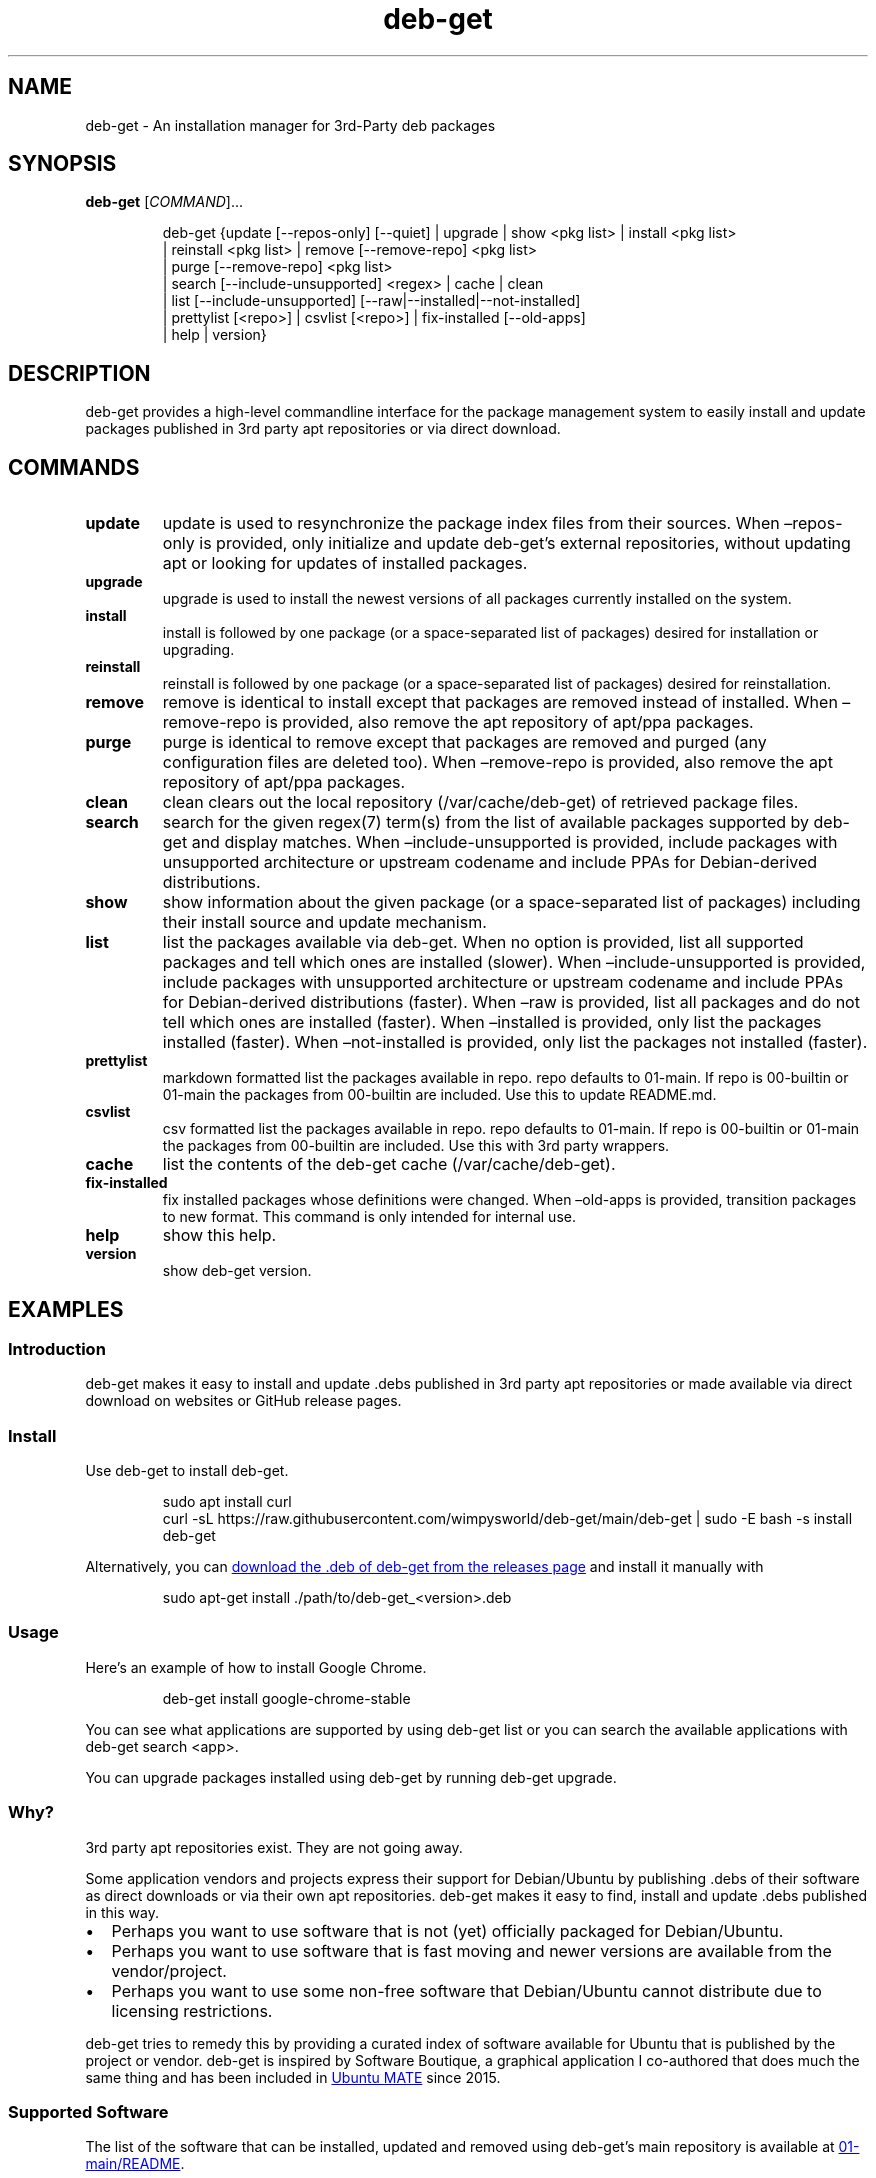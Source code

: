 .\" Automatically generated by Pandoc 3.1.11
.\"
.TH "deb\-get" "1" "February 14, 2022" "deb\-get" "deb\-get User Manual"
.SH NAME
deb\-get \- An installation manager for 3rd\-Party deb packages
.SH SYNOPSIS
\f[B]deb\-get\f[R] [\f[I]COMMAND\f[R]]\&...
.IP
.EX
deb\-get {update [\-\-repos\-only] [\-\-quiet] | upgrade | show <pkg list> | install <pkg list>
        | reinstall <pkg list> | remove [\-\-remove\-repo] <pkg list>
        | purge [\-\-remove\-repo] <pkg list>
        | search [\-\-include\-unsupported] <regex> | cache | clean
        | list [\-\-include\-unsupported] [\-\-raw|\-\-installed|\-\-not\-installed]
        | prettylist [<repo>] | csvlist [<repo>] | fix\-installed [\-\-old\-apps]
        | help | version}
.EE
.SH DESCRIPTION
deb\-get provides a high\-level commandline interface for the package
management system to easily install and update packages published in 3rd
party apt repositories or via direct download.
.SH COMMANDS
.TP
\f[B]update\f[R]
update is used to resynchronize the package index files from their
sources.
When \[en]repos\-only is provided, only initialize and update
deb\-get\[cq]s external repositories, without updating apt or looking
for updates of installed packages.
.TP
\f[B]upgrade\f[R]
upgrade is used to install the newest versions of all packages currently
installed on the system.
.TP
\f[B]install\f[R]
install is followed by one package (or a space\-separated list of
packages) desired for installation or upgrading.
.TP
\f[B]reinstall\f[R]
reinstall is followed by one package (or a space\-separated list of
packages) desired for reinstallation.
.TP
\f[B]remove\f[R]
remove is identical to install except that packages are removed instead
of installed.
When \[en]remove\-repo is provided, also remove the apt repository of
apt/ppa packages.
.TP
\f[B]purge\f[R]
purge is identical to remove except that packages are removed and purged
(any configuration files are deleted too).
When \[en]remove\-repo is provided, also remove the apt repository of
apt/ppa packages.
.TP
\f[B]clean\f[R]
clean clears out the local repository (/var/cache/deb\-get) of retrieved
package files.
.TP
\f[B]search\f[R]
search for the given regex(7) term(s) from the list of available
packages supported by deb\-get and display matches.
When \[en]include\-unsupported is provided, include packages with
unsupported architecture or upstream codename and include PPAs for
Debian\-derived distributions.
.TP
\f[B]show\f[R]
show information about the given package (or a space\-separated list of
packages) including their install source and update mechanism.
.TP
\f[B]list\f[R]
list the packages available via deb\-get.
When no option is provided, list all supported packages and tell which
ones are installed (slower).
When \[en]include\-unsupported is provided, include packages with
unsupported architecture or upstream codename and include PPAs for
Debian\-derived distributions (faster).
When \[en]raw is provided, list all packages and do not tell which ones
are installed (faster).
When \[en]installed is provided, only list the packages installed
(faster).
When \[en]not\-installed is provided, only list the packages not
installed (faster).
.TP
\f[B]prettylist\f[R]
markdown formatted list the packages available in repo.
repo defaults to 01\-main.
If repo is 00\-builtin or 01\-main the packages from 00\-builtin are
included.
Use this to update README.md.
.TP
\f[B]csvlist\f[R]
csv formatted list the packages available in repo.
repo defaults to 01\-main.
If repo is 00\-builtin or 01\-main the packages from 00\-builtin are
included.
Use this with 3rd party wrappers.
.TP
\f[B]cache\f[R]
list the contents of the deb\-get cache (/var/cache/deb\-get).
.TP
\f[B]fix\-installed\f[R]
fix installed packages whose definitions were changed.
When \[en]old\-apps is provided, transition packages to new format.
This command is only intended for internal use.
.TP
\f[B]help\f[R]
show this help.
.TP
\f[B]version\f[R]
show deb\-get version.
.SH EXAMPLES
.SS Introduction
\f[CR]deb\-get\f[R] makes it easy to install and update \f[CR].debs\f[R]
published in 3rd party apt repositories or made available via direct
download on websites or GitHub release pages.
.SS Install
Use \f[CR]deb\-get\f[R] to install \f[CR]deb\-get\f[R].
.IP
.EX
sudo apt install curl
curl \-sL https://raw.githubusercontent.com/wimpysworld/deb\-get/main/deb\-get | sudo \-E bash \-s install deb\-get
.EE
.PP
Alternatively, you can \c
.UR https://github.com/wimpysworld/deb-get/releases/latest
download the \f[CR].deb\f[R] of \f[CR]deb\-get\f[R] from the releases
page
.UE \c
\ and install it manually with
.IP
.EX
sudo apt\-get install ./path/to/deb\-get_<version>.deb
.EE
.SS Usage
Here\[cq]s an example of how to install Google Chrome.
.IP
.EX
deb\-get install google\-chrome\-stable
.EE
.PP
You can see what applications are supported by using
\f[CR]deb\-get list\f[R] or you can search the available applications
with \f[CR]deb\-get search <app>\f[R].
.PP
You can upgrade packages installed using \f[CR]deb\-get\f[R] by running
\f[CR]deb\-get upgrade\f[R].
.SS Why?
3rd party apt repositories exist.
They are not going away.
.PP
Some application vendors and projects express their support for
Debian/Ubuntu by publishing \f[CR].debs\f[R] of their software as direct
downloads or via their own apt repositories.
\f[CR]deb\-get\f[R] makes it easy to find, install and update
\f[CR].debs\f[R] published in this way.
.IP \[bu] 2
Perhaps you want to use software that is not (yet) officially packaged
for Debian/Ubuntu.
.IP \[bu] 2
Perhaps you want to use software that is fast moving and newer versions
are available from the vendor/project.
.IP \[bu] 2
Perhaps you want to use some non\-free software that Debian/Ubuntu
cannot distribute due to licensing restrictions.
.PP
\f[CR]deb\-get\f[R] tries to remedy this by providing a curated index of
software available for Ubuntu that is published by the project or
vendor.
\f[CR]deb\-get\f[R] is inspired by Software Boutique, a graphical
application I co\-authored that does much the same thing and has been
included in \c
.UR https://ubuntu-mate.org
Ubuntu MATE
.UE \c
\ since 2015.
.SS Supported Software
The list of the software that can be installed, updated and removed
using \f[CR]deb\-get\f[R]\[cq]s main repository is available at \c
.UR https://github.com/wimpysworld/deb-get/blob/main/01-main/README.md
01\-main/README
.UE \c
\&.
.SS How do package updates work?
.SS 3rd party apt repositories and PPAs
If packages are available via a 3rd party \f[CR]apt\f[R] repository or a
Launchpad PPA, then those packages will be updated/upgraded when using
\f[CR]sudo apt\-get update\f[R] and \f[CR]sudo apt\-get upgrade\f[R].
.SS GitHub Releases and direct downloads
For \f[CR].deb\f[R] packages that are only available via GitHub Releases
or direct download, then those packages can only be updated/upgraded by
using \f[CR]deb\-get update\f[R] and \f[CR]deb\-get upgrade\f[R].
.SS GitHub API Rate Limits
\f[CR]deb\-get\f[R] uses the \c
.UR https://docs.github.com/en/rest
GitHub REST API
.UE \c
\ for some functionality when applications are provided via GitHub
Releases and for unauthenticated interactions this API is
.PD 0
.P
.PD
\c
.UR
https://docs.github.com/en/rest/overview/resources-in-the-rest-api#rate-limiting
rate\-limited
.UE \c
\ to 60 calls per hour per source (IP Address).
This is vital for keeping the API responsive and available to all users,
but can be inconvenient if you have a lot of GitHub releases being
handled by \f[CR]deb\-get\f[R] (or need to update several times in a
short period to test your
.PD 0
.P
.PD
\c
.UR
https://github.com/wimpysworld/deb-get/blob/main/01-main/CONTRIBUTING.md
contribution
.UE \c
) and will result in, for example, temporary failures to be able to
upgrade or install applications via GitHub Releases.
.PP
If you have a GitHub account you can authenticate your GitHub API usage
to increase your rate\-limit to 5000 requests per hour per authenticated
user.
To do this you will need to use a \c
.UR
https://docs.github.com/en/authentication/keeping-your-account-and-data-secure/creating-a-personal-access-token
Personal Access Token (PAT)
.UE \c
\&.
Once you have created a token within GitHub (or identified an
appropriate existing token) you should insert it into an environment
variable (\f[CR]DEBGET_TOKEN\f[R]) for \f[CR]deb\-get\f[R] to pick up
and use to authenticate to the GitHub API.
.PP
e.g.:
.IP
.EX
export DEBGET_TOKEN=<my\-secret\-token>
deb\-get update
deb\-get upgrade
.EE
.SS Adding Software
For information on what is acceptable as suggestion for new packages and
instructions on how to open a PR to add a new package to the main
repository, head to
.PD 0
.P
.PD
\c
.UR
https://github.com/wimpysworld/deb-get/blob/main/01-main/CONTRIBUTING.md
01\-main/CONTRIBUTING
.UE \c
\&.
.SS Adding external repositories
It is possible to also add a \f[CR]deb\-get\f[R]\-compatible external
repository, and supplement the list of supported packages, typically
because you need to:
.IP "1." 3
Add something which does not meet any of the general guidelines of the
main repository; or
.IP "2." 3
Change the definition of a package from the main repository.
.PP
For information on how to create and maintain a
\f[CR]deb\-get\f[R]\-compatible external repository, head to
.PD 0
.P
.PD
\c
.UR https://github.com/wimpysworld/deb-get/blob/main/EXTREPO.md
EXTREPO
.UE \c
\&.
.PP
How to use:
.IP \[bu] 2
Manually create the file
\f[CR]/etc/deb\-get/<priority>\-<repo>.repo\f[R], containing in its
first line the base URL of the repository.
.RS 2
.IP \[bu] 2
The \f[CR]<priority>\f[R] value is a two\-digit number between 00 and 99
that defines the order in which the repositories will be loaded (00
first, 99 last), so if any conflicting definitions are found, the one
from the repository with the highest priority will be used (the builtin
definitions from the \f[CR]deb\-get\f[R] script itself have priority 00,
the main repository has priority 01 and the custom user includes have
priority 99).
.IP \[bu] 2
The \f[CR]<repo>\f[R] value can be anything, but it should preferably be
unique and easy to remember.
.RE
.IP \[bu] 2
Run \f[CR]deb\-get update\f[R], so the manifest file and the package
definition files are downloaded.
.SS Custom User Includes
As a more advanced feature, it is possible to also add your own local
customizations or overrides, and supplement the list of packages
supported by the main repository.
This feature is especially useful so that your local copy of the main
repository can remain unmodified and always be kept fully up to date by
moving your customizations out in a seperate folder away from the main
repository.
.PP
Typically because:
.IP "1." 3
You are waiting on a pending request for a new software package, which
has been submitted for consideration but has not been reviewed /
accepted / merged / released yet; or
.IP "2." 3
You need to add something which does not meet any of the general
guidelines of the main repository, for whatever various reason(s).
.PP
How to use:
.IP \[bu] 2
Manually create the folder \f[CR]/etc/deb\-get/99\-local.d/\f[R] if it
does not exist already.
By default, \f[CR]deb\-get\f[R] does not create this folder unless your
specific distribution has packaged it that way.
.IP \[bu] 2
Any files directly within this folder will be bash sourced
e.g.\ \f[CR]. /etc/deb\-get/99\-local.d/appname1\f[R].
.IP \[bu] 2
The name of the added file \f[B]must\f[R] match \f[B]exactly\f[R] the
name of the package being defined.
.IP \[bu] 2
For information on how to create a package definition file, head to
.PD 0
.P
.PD
\c
.UR
https://github.com/wimpysworld/deb-get/blob/main/EXTREPO.md#the-package-definition-files
EXTREPO
.UE \c
\&.
.IP \[bu] 2
Your user custom package definition files are then loaded after the
package definitions from any added repository.
.IP \[bu] 2
A recommendation message is printed for any new user added definitions,
with a URL link to open a request.
.IP \[bu] 2
Warning messages are then also printed for any conflicts detected for
overriden definitions (of same name), which then take priority over
existing ones.
.PP
For the last situation, this is most often meant as a helpful reminder
to remove your custom definition once it has been successfully merged
upstream into the main repository, so after the main repository updates
itself you are properly notified.
It also avoids keeping lots of duplicate definitions around.
.PP
We really hope that you will enjoy the convenience and flexibility of
the user overrides feature, so please consider in return to open new
issues and pull requests, for any new package definitions you create, so
that we can share those back with the wider community.
Many thanks for your consideration!
.SS Related projects
.IP \[bu] 2
\c
.UR https://app-outlet.github.io/
App Outlet
.UE \c
: \f[I]A Universal linux app store\f[R]
.IP \[bu] 2
\c
.UR https://github.com/OhMyMndy/bin-get
bin\-get
.UE \c
: \f[I]Script to easily and safely fetch binaries from Github
Releases/tags\f[R]
.IP \[bu] 2
\c
.UR https://www.makedeb.org/
makedeb
.UE \c
: \f[I]A simplicity\-focused packaging tool for Debian archives\f[R]
.IP \[bu] 2
\c
.UR https://www.danieltufvesson.com/makeresolvedeb
MakeResolveDeb
.UE \c
: \f[I]Install DaVinci Resolve or DaVinci Resolve Studio on Debian\f[R]
.IP \[bu] 2
\c
.UR https://pacstall.dev/
pacstall
.UE \c
: \f[I]The AUR alternative for Ubuntu\f[R]
.IP \[bu] 2
\c
.UR https://github.com/ubuntu/ubuntu-make
Ubuntu Make
.UE \c
: \f[I]Easy setup of common tools for developers on Ubuntu.\f[R]
.IP \[bu] 2
\c
.UR https://github.com/popey/unsnap
unsnap
.UE \c
: \f[I]Quickly migrate from using snap packages to flatpaks\f[R] ## In
the media
.IP \[bu] 2
\c
.UR
https://www.gamingonlinux.com/2022/05/the-deb-get-tool-helps-ubuntu-and-derivative-distro-fans-grab-extra-apps/
The deb\-get tool helps Ubuntu (and derivative distro) fans grab extra
apps
.UE \c
\ \- \f[B]GamingOnLinux\f[R]
.IP \[bu] 2
\c
.UR
https://www.omgubuntu.co.uk/2022/05/use-deb-get-to-install-popular-linux-apps-on-ubuntu
Deb\-Get is `Apt\-Get' for 3rd\-Party Ubuntu Software
.UE \c
\ \- \f[B]omg!
ubuntu!\f[R]
.IP \[bu] 2
\c
.UR
https://www.tomshardware.com/uk/how-to/install-linux-apps-with-deb-get
How To Install Third\-Party Linux Applications with Deb\-Get
.UE \c
\ \- \f[B]toms HARDWARE\f[R]
.IP \[bu] 2
\c
.UR
https://www.techrepublic.com/article/use-deb-get-install-third-party-software-ubuntu/
How to use deb\-get to install third\-party software on Ubuntu
.UE \c
\ \- \f[B]TechRepublic\f[R]
.IP \[bu] 2
\c
.UR https://news.itsfoss.com/deb-get-ubuntu/
Ubuntu MATE\[cq]s Lead Creates a Nifty Tool to Help Install 3rd Party
Deb Packages
.UE \c
\ \- \f[B]It\[cq]s FOSS\f[R]
.IP \[bu] 2
\c
.UR https://fosspost.org/deb-get-install-3rd-party-software-ubuntu/
Easily Get 3rd\-Party Software on Ubuntu With Deb\-Get
.UE \c
\ \- \f[B]FOSS Post\f[R]
.IP \[bu] 2
\c
.UR
https://ubunlog.com/en/deb-get-un-apt-get-para-instalar-software-de-terceros-en-ubuntu/
deb\-get, an \[lq]apt\-get\[rq] to install third\-party software on
Ubuntu
.UE \c
\ \- \f[B]ubunlog\f[R]
.IP \[bu] 2
\c
.UR
https://www.linuxadictos.com/en/deb-get-una-utilidad-para-instalar-software-de-terceros.html
deb\-get, a utility for installing third\-party software
.UE \c
\ \- \f[B]Linux Addicted\f[R]
.SH BUGS
Submit bug reports online at: \c
.UR https://github.com/wimpysworld/deb-get/issues
.UE \c
.SH SEE ALSO
Full sources at: \c
.UR https://github.com/wimpysworld/deb-get
.UE \c
.PP
deborah(1)
.SH AUTHORS
Martin Wimpress.
